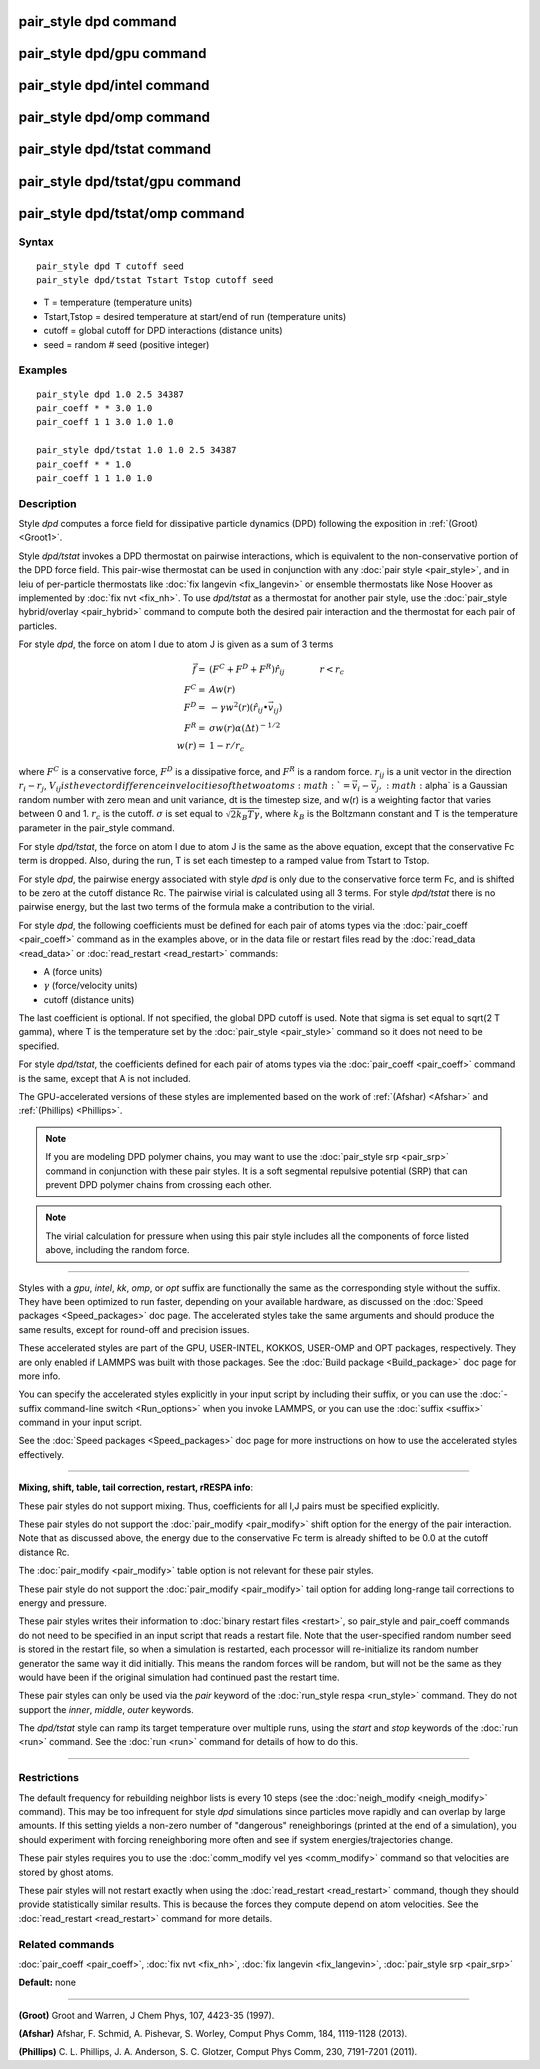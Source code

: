 .. index:: pair\_style dpd

pair\_style dpd command
=======================

pair\_style dpd/gpu command
===========================

pair\_style dpd/intel command
=============================

pair\_style dpd/omp command
===========================

pair\_style dpd/tstat command
=============================

pair\_style dpd/tstat/gpu command
=================================

pair\_style dpd/tstat/omp command
=================================

Syntax
""""""


.. parsed-literal::

   pair_style dpd T cutoff seed
   pair_style dpd/tstat Tstart Tstop cutoff seed

* T = temperature (temperature units)
* Tstart,Tstop = desired temperature at start/end of run (temperature units)
* cutoff = global cutoff for DPD interactions (distance units)
* seed = random # seed (positive integer)

Examples
""""""""


.. parsed-literal::

   pair_style dpd 1.0 2.5 34387
   pair_coeff \* \* 3.0 1.0
   pair_coeff 1 1 3.0 1.0 1.0

   pair_style dpd/tstat 1.0 1.0 2.5 34387
   pair_coeff \* \* 1.0
   pair_coeff 1 1 1.0 1.0

Description
"""""""""""

Style *dpd* computes a force field for dissipative particle dynamics
(DPD) following the exposition in :ref:`(Groot) <Groot1>`.

Style *dpd/tstat* invokes a DPD thermostat on pairwise interactions,
which is equivalent to the non-conservative portion of the DPD force
field.  This pair-wise thermostat can be used in conjunction with any
:doc:`pair style <pair_style>`, and in leiu of per-particle thermostats
like :doc:`fix langevin <fix_langevin>` or ensemble thermostats like
Nose Hoover as implemented by :doc:`fix nvt <fix_nh>`.  To use
*dpd/tstat* as a thermostat for another pair style, use the :doc:`pair_style hybrid/overlay <pair_hybrid>` command to compute both the desired
pair interaction and the thermostat for each pair of particles.

For style *dpd*\ , the force on atom I due to atom J is given as a sum
of 3 terms

.. math::

   \vec{f}  = & (F^C + F^D + F^R) \hat{r_{ij}} \qquad \qquad r < r_c \\
   F^C      = & A w(r) \\
   F^D      = & - \gamma w^2(r) (\hat{r_{ij}} \bullet \vec{v_{ij}}) \\
   F^R      = & \sigma w(r) \alpha (\Delta t)^{-1/2} \\
   w(r)     = & 1 - r/r_c


where :math:`F^C` is a conservative force, :math:`F^D` is a dissipative
force, and :math:`F^R` is a random force.  :math:`r_{ij}` is a unit
vector in the direction :math:`r_i - r_j`, :math:`V_{ij} is the vector
difference in velocities of the two atoms :math:`= \vec{v}_i -
\vec{v}_j, :math:`\alpha` is a Gaussian random number with zero mean and
unit variance, dt is the timestep size, and w(r) is a weighting factor
that varies between 0 and 1.  :math:`r_c` is the cutoff.  :math:`\sigma`
is set equal to :math:`\sqrt{2 k_B T \gamma}`, where :math:`k_B` is the
Boltzmann constant and T is the temperature parameter in the pair\_style
command.

For style *dpd/tstat*\ , the force on atom I due to atom J is the same
as the above equation, except that the conservative Fc term is
dropped.  Also, during the run, T is set each timestep to a ramped
value from Tstart to Tstop.

For style *dpd*\ , the pairwise energy associated with style *dpd* is
only due to the conservative force term Fc, and is shifted to be zero
at the cutoff distance Rc.  The pairwise virial is calculated using
all 3 terms.  For style *dpd/tstat* there is no pairwise energy, but
the last two terms of the formula make a contribution to the virial.

For style *dpd*\ , the following coefficients must be defined for each
pair of atoms types via the :doc:`pair_coeff <pair_coeff>` command as in
the examples above, or in the data file or restart files read by the
:doc:`read_data <read_data>` or :doc:`read_restart <read_restart>`
commands:

* A (force units)
* :math:`\gamma` (force/velocity units)
* cutoff (distance units)

The last coefficient is optional.  If not specified, the global DPD
cutoff is used.  Note that sigma is set equal to sqrt(2 T gamma),
where T is the temperature set by the :doc:`pair_style <pair_style>`
command so it does not need to be specified.

For style *dpd/tstat*\ , the coefficients defined for each pair of
atoms types via the :doc:`pair_coeff <pair_coeff>` command is the same,
except that A is not included.

The GPU-accelerated versions of these styles are implemented based on
the work of :ref:`(Afshar) <Afshar>` and :ref:`(Phillips) <Phillips>`.

.. note::

   If you are modeling DPD polymer chains, you may want to use the
   :doc:`pair_style srp <pair_srp>` command in conjunction with these pair
   styles.  It is a soft segmental repulsive potential (SRP) that can
   prevent DPD polymer chains from crossing each other.

.. note::

   The virial calculation for pressure when using this pair style
   includes all the components of force listed above, including the
   random force.

----------


Styles with a *gpu*\ , *intel*\ , *kk*\ , *omp*\ , or *opt* suffix are
functionally the same as the corresponding style without the suffix.
They have been optimized to run faster, depending on your available
hardware, as discussed on the :doc:`Speed packages <Speed_packages>` doc
page.  The accelerated styles take the same arguments and should
produce the same results, except for round-off and precision issues.

These accelerated styles are part of the GPU, USER-INTEL, KOKKOS,
USER-OMP and OPT packages, respectively.  They are only enabled if
LAMMPS was built with those packages.  See the :doc:`Build package <Build_package>` doc page for more info.

You can specify the accelerated styles explicitly in your input script
by including their suffix, or you can use the :doc:`-suffix command-line switch <Run_options>` when you invoke LAMMPS, or you can use the
:doc:`suffix <suffix>` command in your input script.

See the :doc:`Speed packages <Speed_packages>` doc page for more
instructions on how to use the accelerated styles effectively.


----------


**Mixing, shift, table, tail correction, restart, rRESPA info**\ :

These pair styles do not support mixing.  Thus, coefficients for all
I,J pairs must be specified explicitly.

These pair styles do not support the :doc:`pair_modify <pair_modify>`
shift option for the energy of the pair interaction.  Note that as
discussed above, the energy due to the conservative Fc term is already
shifted to be 0.0 at the cutoff distance Rc.

The :doc:`pair_modify <pair_modify>` table option is not relevant
for these pair styles.

These pair style do not support the :doc:`pair_modify <pair_modify>`
tail option for adding long-range tail corrections to energy and
pressure.

These pair styles writes their information to :doc:`binary restart files <restart>`, so pair\_style and pair\_coeff commands do not need
to be specified in an input script that reads a restart file.  Note
that the user-specified random number seed is stored in the restart
file, so when a simulation is restarted, each processor will
re-initialize its random number generator the same way it did
initially.  This means the random forces will be random, but will not
be the same as they would have been if the original simulation had
continued past the restart time.

These pair styles can only be used via the *pair* keyword of the
:doc:`run_style respa <run_style>` command.  They do not support the
*inner*\ , *middle*\ , *outer* keywords.

The *dpd/tstat* style can ramp its target temperature over multiple
runs, using the *start* and *stop* keywords of the :doc:`run <run>`
command.  See the :doc:`run <run>` command for details of how to do
this.


----------


Restrictions
""""""""""""


The default frequency for rebuilding neighbor lists is every 10 steps
(see the :doc:`neigh_modify <neigh_modify>` command). This may be too
infrequent for style *dpd* simulations since particles move rapidly
and can overlap by large amounts.  If this setting yields a non-zero
number of "dangerous" reneighborings (printed at the end of a
simulation), you should experiment with forcing reneighboring more
often and see if system energies/trajectories change.

These pair styles requires you to use the :doc:`comm_modify vel yes <comm_modify>` command so that velocities are stored by ghost
atoms.

These pair styles will not restart exactly when using the
:doc:`read_restart <read_restart>` command, though they should provide
statistically similar results.  This is because the forces they
compute depend on atom velocities.  See the
:doc:`read_restart <read_restart>` command for more details.

Related commands
""""""""""""""""

:doc:`pair_coeff <pair_coeff>`, :doc:`fix nvt <fix_nh>`, :doc:`fix langevin <fix_langevin>`, :doc:`pair_style srp <pair_srp>`

**Default:** none


----------


.. _Groot1:



**(Groot)** Groot and Warren, J Chem Phys, 107, 4423-35 (1997).

.. _Afshar:



**(Afshar)** Afshar, F. Schmid, A. Pishevar, S. Worley, Comput Phys
Comm, 184, 1119-1128 (2013).

.. _Phillips:



**(Phillips)** C. L. Phillips, J. A. Anderson, S. C. Glotzer, Comput
Phys Comm, 230, 7191-7201 (2011).
